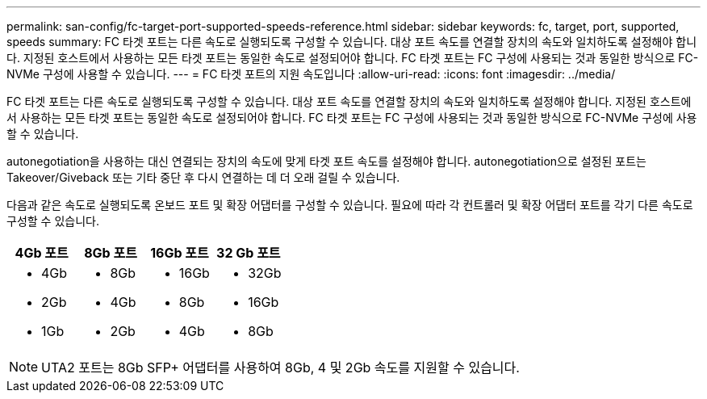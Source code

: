 ---
permalink: san-config/fc-target-port-supported-speeds-reference.html 
sidebar: sidebar 
keywords: fc, target, port, supported, speeds 
summary: FC 타겟 포트는 다른 속도로 실행되도록 구성할 수 있습니다. 대상 포트 속도를 연결할 장치의 속도와 일치하도록 설정해야 합니다. 지정된 호스트에서 사용하는 모든 타겟 포트는 동일한 속도로 설정되어야 합니다. FC 타겟 포트는 FC 구성에 사용되는 것과 동일한 방식으로 FC-NVMe 구성에 사용할 수 있습니다. 
---
= FC 타겟 포트의 지원 속도입니다
:allow-uri-read: 
:icons: font
:imagesdir: ../media/


[role="lead"]
FC 타겟 포트는 다른 속도로 실행되도록 구성할 수 있습니다. 대상 포트 속도를 연결할 장치의 속도와 일치하도록 설정해야 합니다. 지정된 호스트에서 사용하는 모든 타겟 포트는 동일한 속도로 설정되어야 합니다. FC 타겟 포트는 FC 구성에 사용되는 것과 동일한 방식으로 FC-NVMe 구성에 사용할 수 있습니다.

autonegotiation을 사용하는 대신 연결되는 장치의 속도에 맞게 타겟 포트 속도를 설정해야 합니다. autonegotiation으로 설정된 포트는 Takeover/Giveback 또는 기타 중단 후 다시 연결하는 데 더 오래 걸릴 수 있습니다.

다음과 같은 속도로 실행되도록 온보드 포트 및 확장 어댑터를 구성할 수 있습니다. 필요에 따라 각 컨트롤러 및 확장 어댑터 포트를 각기 다른 속도로 구성할 수 있습니다.

[cols="4*"]
|===
| 4Gb 포트 | 8Gb 포트 | 16Gb 포트 | 32 Gb 포트 


 a| 
* 4Gb
* 2Gb
* 1Gb

 a| 
* 8Gb
* 4Gb
* 2Gb

 a| 
* 16Gb
* 8Gb
* 4Gb

 a| 
* 32Gb
* 16Gb
* 8Gb


|===
[NOTE]
====
UTA2 포트는 8Gb SFP+ 어댑터를 사용하여 8Gb, 4 및 2Gb 속도를 지원할 수 있습니다.

====